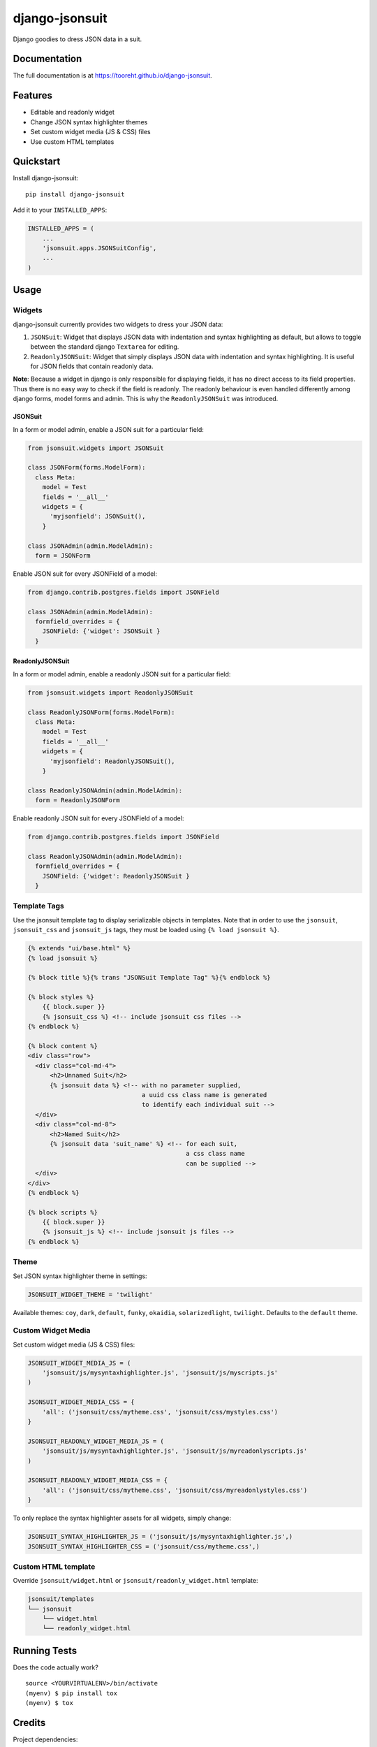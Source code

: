 django-jsonsuit
===============

|image| |image| |image|

Django goodies to dress JSON data in a suit.

Documentation
-------------

The full documentation is at https://tooreht.github.io/django-jsonsuit.

Features
--------

-  Editable and readonly widget
-  Change JSON syntax highlighter themes
-  Set custom widget media (JS & CSS) files
-  Use custom HTML templates

Quickstart
----------

Install django-jsonsuit:

::

    pip install django-jsonsuit

Add it to your ``INSTALLED_APPS``:

.. code:: sourcecode

    INSTALLED_APPS = (
        ...
        'jsonsuit.apps.JSONSuitConfig',
        ...
    )

Usage
-----

Widgets
~~~~~~~

django-jsonsuit currently provides two widgets to dress your JSON data:

1. ``JSONSuit``: Widget that displays JSON data with indentation and
   syntax highlighting as default, but allows to toggle between the
   standard django ``Textarea`` for editing.
2. ``ReadonlyJSONSuit``: Widget that simply displays JSON data with
   indentation and syntax highlighting. It is useful for JSON fields
   that contain readonly data.

**Note**: Because a widget in django is only responsible for displaying
fields, it has no direct access to its field properties. Thus there is
no easy way to check if the field is readonly. The readonly behaviour is
even handled differently among django forms, model forms and admin. This
is why the ``ReadonlyJSONSuit`` was introduced.

JSONSuit
^^^^^^^^

In a form or model admin, enable a JSON suit for a particular field:

.. code:: python

    from jsonsuit.widgets import JSONSuit

    class JSONForm(forms.ModelForm):
      class Meta:
        model = Test
        fields = '__all__'
        widgets = {
          'myjsonfield': JSONSuit(),
        }

    class JSONAdmin(admin.ModelAdmin):
      form = JSONForm

Enable JSON suit for every JSONField of a model:

.. code:: python

    from django.contrib.postgres.fields import JSONField

    class JSONAdmin(admin.ModelAdmin):
      formfield_overrides = {
        JSONField: {'widget': JSONSuit }
      }

ReadonlyJSONSuit
^^^^^^^^^^^^^^^^

In a form or model admin, enable a readonly JSON suit for a particular
field:

.. code:: python

    from jsonsuit.widgets import ReadonlyJSONSuit

    class ReadonlyJSONForm(forms.ModelForm):
      class Meta:
        model = Test
        fields = '__all__'
        widgets = {
          'myjsonfield': ReadonlyJSONSuit(),
        }

    class ReadonlyJSONAdmin(admin.ModelAdmin):
      form = ReadonlyJSONForm

Enable readonly JSON suit for every JSONField of a model:

.. code:: python

    from django.contrib.postgres.fields import JSONField

    class ReadonlyJSONAdmin(admin.ModelAdmin):
      formfield_overrides = {
        JSONField: {'widget': ReadonlyJSONSuit }
      }

Template Tags
~~~~~~~~~~~~~

Use the jsonsuit template tag to display serializable objects in
templates. Note that in order to use the ``jsonsuit``, ``jsonsuit_css``
and ``jsonsuit_js`` tags, they must be loaded using
``{% load jsonsuit %}``.

.. code:: html

    {% extends "ui/base.html" %}
    {% load jsonsuit %}

    {% block title %}{% trans "JSONSuit Template Tag" %}{% endblock %}

    {% block styles %}
        {{ block.super }}
        {% jsonsuit_css %} <!-- include jsonsuit css files -->
    {% endblock %}

    {% block content %}
    <div class="row">
      <div class="col-md-4">
          <h2>Unnamed Suit</h2>
          {% jsonsuit data %} <!-- with no parameter supplied,
                                   a uuid css class name is generated
                                   to identify each individual suit -->
      </div>
      <div class="col-md-8">
          <h2>Named Suit</h2>
          {% jsonsuit data 'suit_name' %} <!-- for each suit,
                                               a css class name
                                               can be supplied -->
      </div>
    </div>
    {% endblock %}

    {% block scripts %}
        {{ block.super }}
        {% jsonsuit_js %} <!-- include jsonsuit js files -->
    {% endblock %}

Theme
~~~~~

Set JSON syntax highlighter theme in settings:

.. code:: python

    JSONSUIT_WIDGET_THEME = 'twilight'

Available themes: ``coy``, ``dark``, ``default``, ``funky``,
``okaidia``, ``solarizedlight``, ``twilight``. Defaults to the
``default`` theme.

Custom Widget Media
~~~~~~~~~~~~~~~~~~~

Set custom widget media (JS & CSS) files:

.. code:: python

    JSONSUIT_WIDGET_MEDIA_JS = (
        'jsonsuit/js/mysyntaxhighlighter.js', 'jsonsuit/js/myscripts.js'
    )

    JSONSUIT_WIDGET_MEDIA_CSS = {
        'all': ('jsonsuit/css/mytheme.css', 'jsonsuit/css/mystyles.css')
    }

    JSONSUIT_READONLY_WIDGET_MEDIA_JS = (
        'jsonsuit/js/mysyntaxhighlighter.js', 'jsonsuit/js/myreadonlyscripts.js'
    )

    JSONSUIT_READONLY_WIDGET_MEDIA_CSS = {
        'all': ('jsonsuit/css/mytheme.css', 'jsonsuit/css/myreadonlystyles.css')
    }

To only replace the syntax highlighter assets for all widgets, simply
change:

.. code:: python

    JSONSUIT_SYNTAX_HIGHLIGHTER_JS = ('jsonsuit/js/mysyntaxhighlighter.js',)
    JSONSUIT_SYNTAX_HIGHLIGHTER_CSS = ('jsonsuit/css/mytheme.css',)

Custom HTML template
~~~~~~~~~~~~~~~~~~~~

Override ``jsonsuit/widget.html`` or ``jsonsuit/readonly_widget.html``
template:

.. code:: bash

    jsonsuit/templates
    └── jsonsuit
        └── widget.html
        └── readonly_widget.html

Running Tests
-------------

Does the code actually work?

::

    source <YOURVIRTUALENV>/bin/activate
    (myenv) $ pip install tox
    (myenv) $ tox

Credits
-------

Project dependencies:

-  `prism <http://prismjs.com/>`__
-  `vanilla-js <http://vanilla-js.com/>`__

Project documentation:

-  `MkDocs <http://www.mkdocs.org/>`__

Tools used in rendering this package:

-  `Cookiecutter <https://github.com/audreyr/cookiecutter>`__
-  `cookiecutter-djangopackage <https://github.com/pydanny/cookiecutter-djangopackage>`__

.. |image| image:: https://badge.fury.io/py/django-jsonsuit.svg
.. |image| image:: https://travis-ci.org/tooreht/django-jsonsuit.svg?branch=master
.. |image| image:: https://codecov.io/gh/tooreht/django-jsonsuit/branch/master/graph/badge.svg

